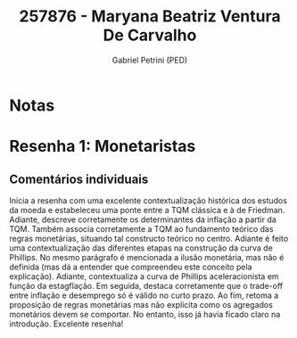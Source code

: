 #+OPTIONS: toc:nil num:nil tags:nil
#+TITLE: 257876 - Maryana Beatriz Ventura De Carvalho
#+AUTHOR: Gabriel Petrini (PED)
#+PROPERTY: RA 257876
#+PROPERTY: NOME "Nome"
#+INCLUDE_TAGS: private
#+PROPERTY: COLUMNS %TAREFA(Tarefa) %OBJETIVO(Objetivo) %CONCEITOS(Conceito) %ARGUMENTO(Argumento) %DESENVOLVIMENTO(Desenvolvimento) %CLAREZA(Clareza) %NOTA(Nota)
#+PROPERTY: TAREFA_ALL "Resenha 1" "Resenha 2" "Resenha 3" "Resenha 4" "Resenha 5" "Prova" "Seminário"
#+PROPERTY: OBJETIVO_ALL "Atingido totalmente" "Atingido satisfatoriamente" "Atingido parcialmente" "Atingindo minimamente" "Não atingido"
#+PROPERTY: CONCEITOS_ALL "Atingido totalmente" "Atingido satisfatoriamente" "Atingido parcialmente" "Atingindo minimamente" "Não atingido"
#+PROPERTY: ARGUMENTO_ALL "Atingido totalmente" "Atingido satisfatoriamente" "Atingido parcialmente" "Atingindo minimamente" "Não atingido"
#+PROPERTY: DESENVOLVIMENTO_ALL "Atingido totalmente" "Atingido satisfatoriamente" "Atingido parcialmente" "Atingindo minimamente" "Não atingido"
#+PROPERTY: CONCLUSAO_ALL "Atingido totalmente" "Atingido satisfatoriamente" "Atingido parcialmente" "Atingindo minimamente" "Não atingido"
#+PROPERTY: CLAREZA_ALL "Atingido totalmente" "Atingido satisfatoriamente" "Atingido parcialmente" "Atingindo minimamente" "Não atingido"
#+PROPERTY: NOTA_ALL "Atingido totalmente" "Atingido satisfatoriamente" "Atingido parcialmente" "Atingindo minimamente" "Não atingido"


* Notas :private:

  #+BEGIN: columnview :maxlevel 3 :id global
  #+END

* Resenha 1: Monetaristas                                           :private:
  :PROPERTIES:
  :TAREFA:
  :OBJETIVO: Atingido totalmente
  :ARGUMENTO: Atingido totalmente
  :CONCEITOS: Atingido totalmente
  :DESENVOLVIMENTO: Atingido totalmente
  :CONCLUSAO: Atingido satisfatoriamente
  :CLAREZA:  Atingido totalmente
  :NOTA:     Atingido totalmente
  :END:

** Comentários individuais 

Inicia a resenha com uma excelente contextualização histórica dos estudos da moeda e estabeleceu uma ponte entre a TQM clássica e à de Friedman. Adiante, descreve corretamente os determinantes da inflação a partir da TQM. Também associa corretamente a TQM ao fundamento teórico das regras monetárias, situando tal constructo teórico no centro. Adiante é feito uma contextualização das diferentes etapas na construção da curva de Phillips. No mesmo parágrafo é mencionada a ilusão monetária, mas não é definida (mas dá a entender que compreendeu este conceito pela explicação). Adiante, contextualiza a curva de Phillips aceleracionista em função da estagflação. Em seguida, destaca corretamente que o trade-off entre inflação e desemprego só é válido no curto prazo. Ao fim, retoma a proposição de regras monetárias mas não explicita como os agregados monetários devem se comportar. No entanto, isso já havia ficado claro na introdução. Excelente resenha!
